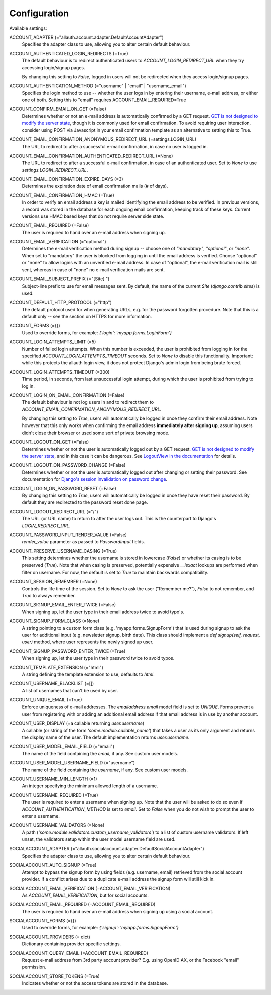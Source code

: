 Configuration
=============

Available settings:

ACCOUNT_ADAPTER (="allauth.account.adapter.DefaultAccountAdapter")
  Specifies the adapter class to use, allowing you to alter certain
  default behaviour.

ACCOUNT_AUTHENTICATED_LOGIN_REDIRECTS (=True)
  The default behaviour is to redirect authenticated users to
  `ACCOUNT_LOGIN_REDIRECT_URL` when they try accessing login/signup pages.

  By changing this setting to `False`, logged in users will not be redirected when
  they access login/signup pages.

ACCOUNT_AUTHENTICATION_METHOD (="username" | "email" | "username_email")
  Specifies the login method to use -- whether the user logs in by
  entering their username, e-mail address, or either one of both.
  Setting this to "email" requires ACCOUNT_EMAIL_REQUIRED=True

ACCOUNT_CONFIRM_EMAIL_ON_GET (=False)
  Determines whether or not an e-mail address is automatically confirmed by
  a GET request. `GET is not designed to modify the server state
  <http://programmers.stackexchange.com/questions/188860/>`_, though it is
  commonly used for email confirmation. To avoid requiring user interaction,
  consider using POST via Javascript in your email confirmation template as
  an alternative to setting this to True.

ACCOUNT_EMAIL_CONFIRMATION_ANONYMOUS_REDIRECT_URL (=settings.LOGIN_URL)
  The URL to redirect to after a successful e-mail confirmation, in case no
  user is logged in.

ACCOUNT_EMAIL_CONFIRMATION_AUTHENTICATED_REDIRECT_URL (=None)
  The URL to redirect to after a successful e-mail confirmation, in
  case of an authenticated user. Set to `None` to use
  `settings.LOGIN_REDIRECT_URL`.

ACCOUNT_EMAIL_CONFIRMATION_EXPIRE_DAYS (=3)
  Determines the expiration date of email confirmation mails (# of days).

ACCOUNT_EMAIL_CONFIRMATION_HMAC (=True)
  In order to verify an email address a key is mailed identifying the
  email address to be verified. In previous versions, a record was
  stored in the database for each ongoing email confirmation, keeping
  track of these keys. Current versions use HMAC based keys that do not
  require server side state.

ACCOUNT_EMAIL_REQUIRED (=False)
  The user is required to hand over an e-mail address when signing up.

ACCOUNT_EMAIL_VERIFICATION (="optional")
  Determines the e-mail verification method during signup -- choose
  one of `"mandatory"`, `"optional"`, or `"none"`. When set to
  "mandatory" the user is blocked from logging in until the email
  address is verified. Choose "optional" or "none" to allow logins
  with an unverified e-mail address. In case of "optional", the e-mail
  verification mail is still sent, whereas in case of "none" no e-mail
  verification mails are sent.

ACCOUNT_EMAIL_SUBJECT_PREFIX (="[Site] ")
  Subject-line prefix to use for email messages sent. By default, the
  name of the current `Site` (`django.contrib.sites`) is used.

ACCOUNT_DEFAULT_HTTP_PROTOCOL (="http")
  The default protocol used for when generating URLs, e.g. for the
  password forgotten procedure. Note that this is a default only --
  see the section on HTTPS for more information.

ACCOUNT_FORMS (={})
  Used to override forms, for example:
  `{'login': 'myapp.forms.LoginForm'}`

ACCOUNT_LOGIN_ATTEMPTS_LIMIT (=5)
  Number of failed login attempts. When this number is
  exceeded, the user is prohibited from logging in for the
  specified `ACCOUNT_LOGIN_ATTEMPTS_TIMEOUT` seconds. Set to `None`
  to disable this functionality. Important: while this protects the
  allauth login view, it does not protect Django's admin login from
  being brute forced.

ACCOUNT_LOGIN_ATTEMPTS_TIMEOUT (=300)
  Time period, in seconds, from last unsuccessful login attempt, during
  which the user is prohibited from trying to log in.

ACCOUNT_LOGIN_ON_EMAIL_CONFIRMATION (=False)
  The default behaviour is not log users in and to redirect them to
  `ACCOUNT_EMAIL_CONFIRMATION_ANONYMOUS_REDIRECT_URL`.

  By changing this setting to `True`, users will automatically be logged in once
  they confirm their email address. Note however that this only works when
  confirming the email address **immediately after signing up**, assuming users
  didn't close their browser or used some sort of private browsing mode.

ACCOUNT_LOGOUT_ON_GET (=False)
  Determines whether or not the user is automatically logged out by a
  GET request. `GET is not designed to modify the server state <http://programmers.stackexchange.com/questions/188860/>`_,
  and in this case it can be dangerous. See `LogoutView in the
  documentation <http://django-allauth.readthedocs.io/en/latest/views.html#logout>`_
  for details.

ACCOUNT_LOGOUT_ON_PASSWORD_CHANGE (=False)
  Determines whether or not the user is automatically logged out after
  changing or setting their password. See documentation for
  `Django's session invalidation on password change <https://docs.djangoproject.com/en/1.8/topics/auth/default/#session-invalidation-on-password-change>`_.

ACCOUNT_LOGIN_ON_PASSWORD_RESET (=False)
  By changing this setting to `True`, users will automatically be logged in
  once they have reset their password. By default they are redirected to the
  password reset done page.

ACCOUNT_LOGOUT_REDIRECT_URL (="/")
  The URL (or URL name) to return to after the user logs out. This is
  the counterpart to Django's `LOGIN_REDIRECT_URL`.

ACCOUNT_PASSWORD_INPUT_RENDER_VALUE (=False)
  `render_value` parameter as passed to `PasswordInput` fields.

ACCOUNT_PRESERVE_USERNAME_CASING (=True)
  This setting determines whether the username is stored in lowercase
  (`False`) or whether its casing is to be preserved (`True`). Note that when
  casing is preserved, potentially expensive `__iexact` lookups are performed
  when filter on username. For now, the default is set to `True` to maintain
  backwards compatibility.

ACCOUNT_SESSION_REMEMBER (=None)
  Controls the life time of the session. Set to `None` to ask the user
  ("Remember me?"), `False` to not remember, and `True` to always
  remember.

ACCOUNT_SIGNUP_EMAIL_ENTER_TWICE (=False)
  When signing up, let the user type in their email address twice to avoid
  typo's.

ACCOUNT_SIGNUP_FORM_CLASS (=None)
  A string pointing to a custom form class
  (e.g. 'myapp.forms.SignupForm') that is used during signup to ask
  the user for additional input (e.g. newsletter signup, birth
  date). This class should implement a `def signup(self, request, user)`
  method, where user represents the newly signed up user.

ACCOUNT_SIGNUP_PASSWORD_ENTER_TWICE (=True)
  When signing up, let the user type in their password twice to avoid typos.

ACCOUNT_TEMPLATE_EXTENSION (="html")
  A string defining the template extension to use, defaults to `html`.

ACCOUNT_USERNAME_BLACKLIST (=[])
  A list of usernames that can't be used by user.

ACCOUNT_UNIQUE_EMAIL (=True)
  Enforce uniqueness of e-mail addresses. The `emailaddress.email`
  model field is set to `UNIQUE`. Forms prevent a user from registering
  with or adding an additional email address if that email address is
  in use by another account.

ACCOUNT_USER_DISPLAY (=a callable returning `user.username`)
  A callable (or string of the form `'some.module.callable_name'`)
  that takes a user as its only argument and returns the display name
  of the user. The default implementation returns `user.username`.

ACCOUNT_USER_MODEL_EMAIL_FIELD (="email")
  The name of the field containing the `email`, if any. See custom
  user models.

ACCOUNT_USER_MODEL_USERNAME_FIELD (="username")
  The name of the field containing the `username`, if any. See custom
  user models.

ACCOUNT_USERNAME_MIN_LENGTH (=1)
  An integer specifying the minimum allowed length of a username.

ACCOUNT_USERNAME_REQUIRED (=True)
  The user is required to enter a username when signing up. Note that
  the user will be asked to do so even if
  `ACCOUNT_AUTHENTICATION_METHOD` is set to `email`. Set to `False`
  when you do not wish to prompt the user to enter a username.

ACCOUNT_USERNAME_VALIDATORS (=None)
  A path
  (`'some.module.validators.custom_username_validators'`) to a list of
  custom username validators. If left unset, the validators setup
  within the user model username field are used.

SOCIALACCOUNT_ADAPTER (="allauth.socialaccount.adapter.DefaultSocialAccountAdapter")
  Specifies the adapter class to use, allowing you to alter certain
  default behaviour.

SOCIALACCOUNT_AUTO_SIGNUP (=True)
  Attempt to bypass the signup form by using fields (e.g. username,
  email) retrieved from the social account provider. If a conflict
  arises due to a duplicate e-mail address the signup form will still
  kick in.

SOCIALACCOUNT_EMAIL_VERIFICATION (=ACCOUNT_EMAIL_VERIFICATION)
  As `ACCOUNT_EMAIL_VERIFICATION`, but for social accounts.

SOCIALACCOUNT_EMAIL_REQUIRED (=ACCOUNT_EMAIL_REQUIRED)
  The user is required to hand over an e-mail address when signing up
  using a social account.

SOCIALACCOUNT_FORMS (={})
  Used to override forms, for example:
  `{'signup': 'myapp.forms.SignupForm'}`

SOCIALACCOUNT_PROVIDERS (= dict)
  Dictionary containing provider specific settings.

SOCIALACCOUNT_QUERY_EMAIL (=ACCOUNT_EMAIL_REQUIRED)
  Request e-mail address from 3rd party account provider? E.g. using
  OpenID AX, or the Facebook "email" permission.

SOCIALACCOUNT_STORE_TOKENS (=True)
  Indicates whether or not the access tokens are stored in the database.
